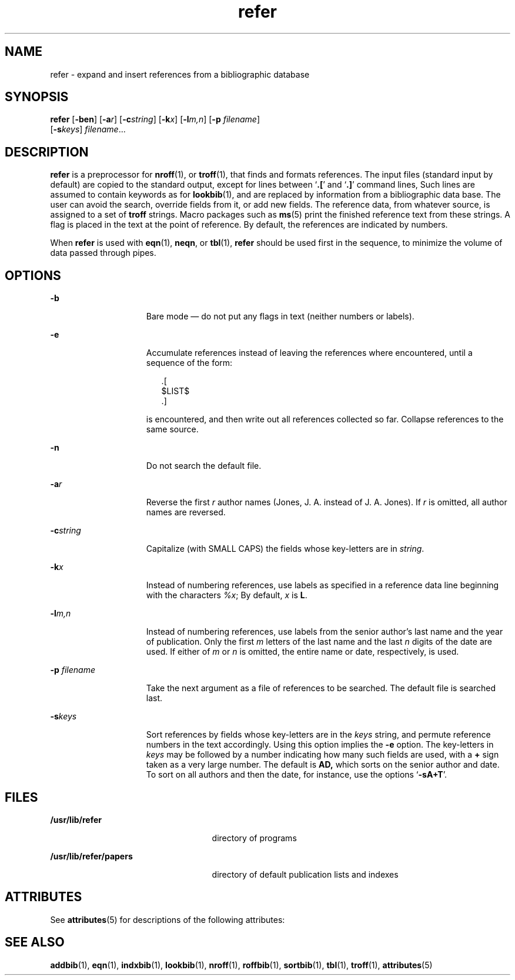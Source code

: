 '\" te
.\" Copyright (c) 1992, Sun Microsystems, Inc.
.TH refer 1 "14 Sep 1992" "SunOS 5.11" "User Commands"
.SH NAME
refer \- expand and insert references from a bibliographic database
.SH SYNOPSIS
.LP
.nf
\fBrefer\fR [\fB-ben\fR] [\fB-a\fR\fIr\fR] [\fB-c\fR\fIstring\fR] [\fB-k\fR\fIx\fR] [\fB-l\fR\fIm,n\fR] [\fB-p\fR \fIfilename\fR] 
     [\fB-s\fR\fIkeys\fR] \fIfilename\fR...
.fi

.SH DESCRIPTION
.sp
.LP
\fBrefer\fR is a preprocessor for \fBnroff\fR(1), or \fBtroff\fR(1), that finds and formats references. The input files (standard input by default) are copied to the standard output, except for lines between `\fB\&.\|[\fR' and `\fB\&.\|]\fR' command lines, Such lines are assumed to contain keywords as for \fBlookbib\fR(1), and are replaced by information from a bibliographic data base.  The user can avoid the search, override fields from it, or add new fields. The reference data, from whatever source, is assigned to a set of \fBtroff\fR strings.  Macro packages such as \fBms\fR(5) print the finished reference text from these strings.  A flag is placed in the text at the point of reference. By default, the references are indicated by numbers.
.sp
.LP
When \fBrefer\fR is used with \fBeqn\fR(1), \fBneqn\fR, or \fBtbl\fR(1), \fBrefer\fR should be used first in the sequence, to minimize the volume of data passed through pipes.
.SH OPTIONS
.sp
.ne 2
.mk
.na
\fB\fB-b\fR\fR
.ad
.RS 15n
.rt  
Bare mode \(em do not put any flags in text (neither numbers or labels).
.RE

.sp
.ne 2
.mk
.na
\fB\fB-e\fR\fR
.ad
.RS 15n
.rt  
Accumulate references instead of leaving the references where encountered, until a sequence of the form: 
.sp
.in +2
.nf
\&.[
$LIST$
\&.]
.fi
.in -2
.sp

is encountered, and then write out all references collected so far. Collapse references to the same source.
.RE

.sp
.ne 2
.mk
.na
\fB\fB-n\fR\fR
.ad
.RS 15n
.rt  
Do not search the default file.
.RE

.sp
.ne 2
.mk
.na
\fB\fB-a\fR\fIr\fR\fR
.ad
.RS 15n
.rt  
Reverse the first \fIr\fR author names (Jones, J. A. instead of J. A. Jones).  If \fIr\fR is omitted, all author names are reversed.
.RE

.sp
.ne 2
.mk
.na
\fB\fB-c\fR\fIstring\fR\fR
.ad
.RS 15n
.rt  
Capitalize (with SMALL CAPS) the fields whose key-letters are in \fIstring\fR.
.RE

.sp
.ne 2
.mk
.na
\fB\fB-k\fR\fIx\fR\fR
.ad
.RS 15n
.rt  
Instead of numbering references, use labels as specified in a reference data line beginning with the characters \fI%x\fR; By default, \fIx\fR is \fBL\fR.
.RE

.sp
.ne 2
.mk
.na
\fB\fB-l\fR\fIm,n\fR\fR
.ad
.RS 15n
.rt  
Instead of numbering references, use labels from the senior author's last name and the year of publication.  Only the first \fIm\fR letters of the last name and the last \fIn\fR digits of the date are used.  If either of \fIm\fR or \fIn\fR is omitted, the entire name or date, respectively, is used.
.RE

.sp
.ne 2
.mk
.na
\fB\fB-p\fR \fIfilename\fR\fR
.ad
.RS 15n
.rt  
Take the next argument as a file of references to be searched.  The default file is searched last.
.RE

.sp
.ne 2
.mk
.na
\fB\fB-s\fR\fIkeys\fR\fR
.ad
.RS 15n
.rt  
Sort references by fields whose key-letters are in the \fIkeys\fR string, and permute reference numbers in the text accordingly. Using this option implies the \fB-e\fR option. The key-letters in \fIkeys\fR may be followed by a number indicating how many such fields are used, with a \fB+\fR sign taken as a very large number.  The default is \fB\fR\fBAD\fR\fB,\fR which sorts on the senior author and date. To sort on all authors and then the date, for instance, use the options `\fB-sA+T\fR'.
.RE

.SH FILES
.sp
.ne 2
.mk
.na
\fB\fB/usr/lib/refer\fR\fR
.ad
.RS 25n
.rt  
directory of programs
.RE

.sp
.ne 2
.mk
.na
\fB\fB/usr/lib/refer/papers\fR\fR
.ad
.RS 25n
.rt  
directory of default publication lists and indexes
.RE

.SH ATTRIBUTES
.sp
.LP
See \fBattributes\fR(5) for descriptions of the following attributes:
.sp

.sp
.TS
tab() box;
cw(2.75i) |cw(2.75i) 
lw(2.75i) |lw(2.75i) 
.
ATTRIBUTE TYPEATTRIBUTE VALUE
_
Availabilitytext/doctools
.TE

.SH SEE ALSO
.sp
.LP
\fBaddbib\fR(1), \fBeqn\fR(1), \fBindxbib\fR(1), \fBlookbib\fR(1), \fBnroff\fR(1), \fBroffbib\fR(1), \fBsortbib\fR(1), \fBtbl\fR(1), \fBtroff\fR(1), \fBattributes\fR(5)
